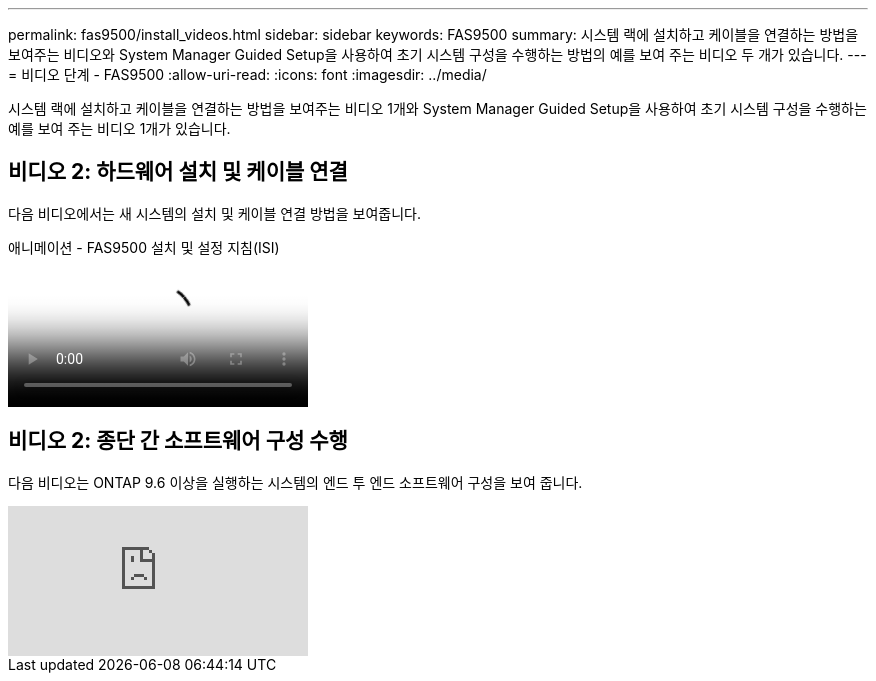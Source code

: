 ---
permalink: fas9500/install_videos.html 
sidebar: sidebar 
keywords: FAS9500 
summary: 시스템 랙에 설치하고 케이블을 연결하는 방법을 보여주는 비디오와 System Manager Guided Setup을 사용하여 초기 시스템 구성을 수행하는 방법의 예를 보여 주는 비디오 두 개가 있습니다. 
---
= 비디오 단계 - FAS9500
:allow-uri-read: 
:icons: font
:imagesdir: ../media/


[role="lead"]
시스템 랙에 설치하고 케이블을 연결하는 방법을 보여주는 비디오 1개와 System Manager Guided Setup을 사용하여 초기 시스템 구성을 수행하는 예를 보여 주는 비디오 1개가 있습니다.



== 비디오 2: 하드웨어 설치 및 케이블 연결

다음 비디오에서는 새 시스템의 설치 및 케이블 연결 방법을 보여줍니다.

.애니메이션 - FAS9500 설치 및 설정 지침(ISI)
video::ab450621-9e1c-44a7-befa-ae7c01708d9e[panopto]


== 비디오 2: 종단 간 소프트웨어 구성 수행

다음 비디오는 ONTAP 9.6 이상을 실행하는 시스템의 엔드 투 엔드 소프트웨어 구성을 보여 줍니다.

video::6WjyADPXDZ0[youtube]